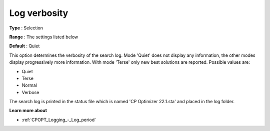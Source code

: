 .. _CPOPT_Logging_-_Log_verbosity:


Log verbosity
=============



**Type** :	Selection	

**Range** :	The settings listed below	

**Default** :	Quiet	



This option determines the verbosity of the search log. Mode 'Quiet' does not display any information, the other modes display progressively more information. With mode 'Terse' only new best solutions are reported. Possible values are:



*	Quiet
*	Terse
*	Normal
*	Verbose




The search log is printed in the status file which is named 'CP Optimizer 22.1.sta' and placed in the log folder.





**Learn more about** 

*	:ref:`CPOPT_Logging_-_Log_period` 
